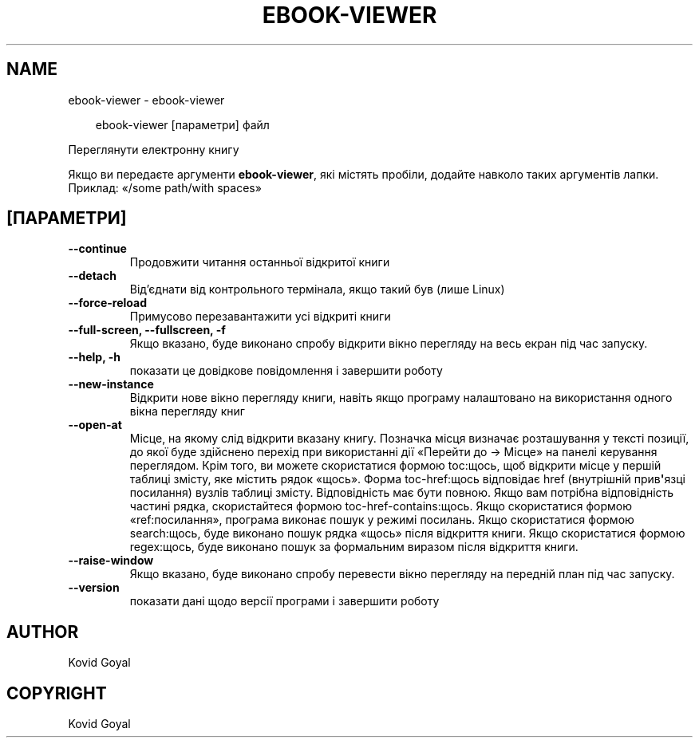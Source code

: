 .\" Man page generated from reStructuredText.
.
.
.nr rst2man-indent-level 0
.
.de1 rstReportMargin
\\$1 \\n[an-margin]
level \\n[rst2man-indent-level]
level margin: \\n[rst2man-indent\\n[rst2man-indent-level]]
-
\\n[rst2man-indent0]
\\n[rst2man-indent1]
\\n[rst2man-indent2]
..
.de1 INDENT
.\" .rstReportMargin pre:
. RS \\$1
. nr rst2man-indent\\n[rst2man-indent-level] \\n[an-margin]
. nr rst2man-indent-level +1
.\" .rstReportMargin post:
..
.de UNINDENT
. RE
.\" indent \\n[an-margin]
.\" old: \\n[rst2man-indent\\n[rst2man-indent-level]]
.nr rst2man-indent-level -1
.\" new: \\n[rst2man-indent\\n[rst2man-indent-level]]
.in \\n[rst2man-indent\\n[rst2man-indent-level]]u
..
.TH "EBOOK-VIEWER" "1" "березня 28, 2025" "8.1.1" "calibre"
.SH NAME
ebook-viewer \- ebook-viewer
.INDENT 0.0
.INDENT 3.5
.sp
.EX
ebook\-viewer [параметри] файл
.EE
.UNINDENT
.UNINDENT
.sp
Переглянути електронну книгу
.sp
Якщо ви передаєте аргументи \fBebook\-viewer\fP, які містять пробіли, додайте навколо таких аргументів лапки. Приклад: «/some path/with spaces»
.SH [ПАРАМЕТРИ]
.INDENT 0.0
.TP
.B \-\-continue
Продовжити читання останньої відкритої книги
.UNINDENT
.INDENT 0.0
.TP
.B \-\-detach
Від’єднати від контрольного термінала, якщо такий був (лише Linux)
.UNINDENT
.INDENT 0.0
.TP
.B \-\-force\-reload
Примусово перезавантажити усі відкриті книги
.UNINDENT
.INDENT 0.0
.TP
.B \-\-full\-screen, \-\-fullscreen, \-f
Якщо вказано, буде виконано спробу відкрити вікно перегляду на весь екран під час запуску.
.UNINDENT
.INDENT 0.0
.TP
.B \-\-help, \-h
показати це довідкове повідомлення і завершити роботу
.UNINDENT
.INDENT 0.0
.TP
.B \-\-new\-instance
Відкрити нове вікно перегляду книги, навіть якщо програму налаштовано на використання одного вікна перегляду книг
.UNINDENT
.INDENT 0.0
.TP
.B \-\-open\-at
Місце, на якому слід відкрити вказану книгу. Позначка місця визначає розташування у тексті позиції, до якої буде здійснено перехід при використанні дії «Перейти до \-> Місце» на панелі керування переглядом. Крім того, ви можете скористатися формою toc:щось, щоб відкрити місце у першій таблиці змісту, яке містить рядок «щось». Форма toc\-href:щось відповідає href (внутрішній прив\fB\(aq\fPязці посилання) вузлів таблиці змісту. Відповідність має бути повною. Якщо вам потрібна відповідність частині рядка, скористайтеся формою toc\-href\-contains:щось. Якщо скористатися формою «ref:посилання», програма виконає пошук у режимі посилань. Якщо скористатися формою search:щось, буде виконано пошук рядка «щось» після відкриття книги. Якщо скористатися формою regex:щось, буде виконано пошук за формальним виразом після відкриття книги.
.UNINDENT
.INDENT 0.0
.TP
.B \-\-raise\-window
Якщо вказано, буде виконано спробу перевести вікно перегляду на передній план під час запуску.
.UNINDENT
.INDENT 0.0
.TP
.B \-\-version
показати дані щодо версії програми і завершити роботу
.UNINDENT
.SH AUTHOR
Kovid Goyal
.SH COPYRIGHT
Kovid Goyal
.\" Generated by docutils manpage writer.
.
